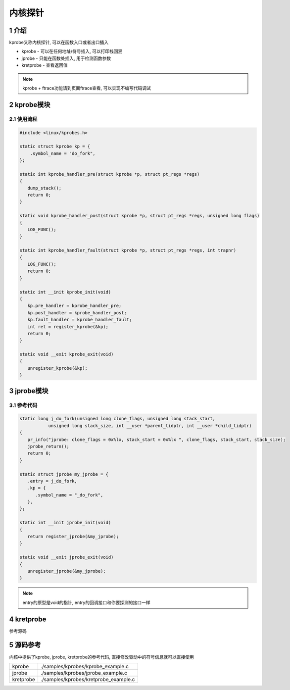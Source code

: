 内核探针
==========

1 介绍
-------



kprobe又称内核探针, 可以在函数入口或者出口插入

* kprobe    - 可以在任何地址/符号插入, 可以打印栈回溯
* jprobe    - 只能在函数处插入, 用于检测函数参数
* kretprobe - 查看返回值

.. note::

   kprobe + ftrace功能请到页面ftrace查看, 可以实现不编写代码调试

2 kprobe模块
------------

2.1 使用流程
************

.. code:: c

   #include <linux/kprobes.h>

   static struct kprobe kp = {
       .symbol_name = "do_fork",
   };

   static int kprobe_handler_pre(struct kprobe *p, struct pt_regs *regs)
   {
      dump_stack();
      return 0;
   }

   static void kprobe_handler_post(struct kprobe *p, struct pt_regs *regs, unsigned long flags)
   {
      LOG_FUNC();
   }

   static int kprobe_handler_fault(struct kprobe *p, struct pt_regs *regs, int trapnr)
   {
      LOG_FUNC();
      return 0;
   }

   static int __init kprobe_init(void)
   {
      kp.pre_handler = kprobe_handler_pre;
      kp.post_handler = kprobe_handler_post;
      kp.fault_handler = kprobe_handler_fault;
      int ret = register_kprobe(&kp);
      return 0;
   }

   static void __exit kprobe_exit(void)
   {
      unregister_kprobe(&kp);
   }

3 jprobe模块
------------

3.1 参考代码
************

.. code:: c

   static long j_do_fork(unsigned long clone_flags, unsigned long stack_start, 
              unsigned long stack_size, int __user *parent_tidptr, int __user *child_tidptr)
   {
      pr_info("jprobe: clone_flags = 0x%lx, stack_start = 0x%lx ", clone_flags, stack_start, stack_size);
      jprobe_return();
      return 0;
   }

   static struct jprobe my_jprobe = {
      .entry = j_do_fork,
      .kp = {
         .symbol_name = "_do_fork",
      },
   };

   static int __init jprobe_init(void)
   {
      return register_jprobe(&my_jprobe);
   }

   static void __exit jprobe_exit(void)
   {
      unregister_jprobe(&my_jprobe);
   }


.. note::

  entry的原型是void的指针, entry的回调接口和你要探测的接口一样




4 kretprobe
-----------

参考源码

5 源码参考
----------

内核中提供了kprobe, jprobe, kretprobe的参考代码, 直接修改驱动中的符号信息就可以直接使用

========= =====================================
kprobe    ./samples/kprobes/kprobe_example.c
jprobe    ./samples/kprobes/jprobe_example.c
kretprobe ./samples/kprobes/kretprobe_example.c
========= =====================================
